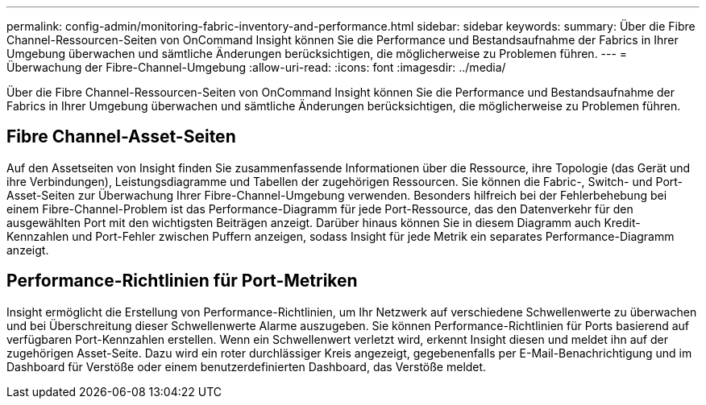 ---
permalink: config-admin/monitoring-fabric-inventory-and-performance.html 
sidebar: sidebar 
keywords:  
summary: Über die Fibre Channel-Ressourcen-Seiten von OnCommand Insight können Sie die Performance und Bestandsaufnahme der Fabrics in Ihrer Umgebung überwachen und sämtliche Änderungen berücksichtigen, die möglicherweise zu Problemen führen. 
---
= Überwachung der Fibre-Channel-Umgebung
:allow-uri-read: 
:icons: font
:imagesdir: ../media/


[role="lead"]
Über die Fibre Channel-Ressourcen-Seiten von OnCommand Insight können Sie die Performance und Bestandsaufnahme der Fabrics in Ihrer Umgebung überwachen und sämtliche Änderungen berücksichtigen, die möglicherweise zu Problemen führen.



== Fibre Channel-Asset-Seiten

Auf den Assetseiten von Insight finden Sie zusammenfassende Informationen über die Ressource, ihre Topologie (das Gerät und ihre Verbindungen), Leistungsdiagramme und Tabellen der zugehörigen Ressourcen. Sie können die Fabric-, Switch- und Port-Asset-Seiten zur Überwachung Ihrer Fibre-Channel-Umgebung verwenden. Besonders hilfreich bei der Fehlerbehebung bei einem Fibre-Channel-Problem ist das Performance-Diagramm für jede Port-Ressource, das den Datenverkehr für den ausgewählten Port mit den wichtigsten Beiträgen anzeigt. Darüber hinaus können Sie in diesem Diagramm auch Kredit-Kennzahlen und Port-Fehler zwischen Puffern anzeigen, sodass Insight für jede Metrik ein separates Performance-Diagramm anzeigt.



== Performance-Richtlinien für Port-Metriken

Insight ermöglicht die Erstellung von Performance-Richtlinien, um Ihr Netzwerk auf verschiedene Schwellenwerte zu überwachen und bei Überschreitung dieser Schwellenwerte Alarme auszugeben. Sie können Performance-Richtlinien für Ports basierend auf verfügbaren Port-Kennzahlen erstellen. Wenn ein Schwellenwert verletzt wird, erkennt Insight diesen und meldet ihn auf der zugehörigen Asset-Seite. Dazu wird ein roter durchlässiger Kreis angezeigt, gegebenenfalls per E-Mail-Benachrichtigung und im Dashboard für Verstöße oder einem benutzerdefinierten Dashboard, das Verstöße meldet.
